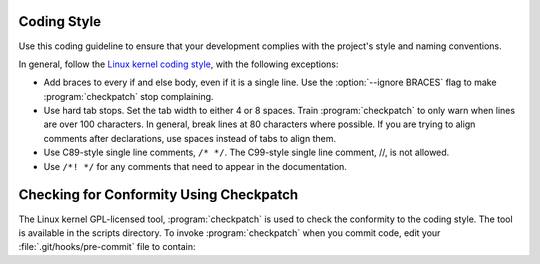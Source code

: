 .. _Coding:

Coding Style
############

Use this coding guideline to ensure that your development complies with
the project's style and naming conventions.

In general, follow the `Linux kernel coding style`_, with the following
exceptions:

* Add braces to every if and else body, even if it is a single line.
  Use the :option:`--ignore BRACES` flag to make :program:`checkpatch`
  stop complaining.
* Use hard tab stops. Set the tab width to either 4 or 8 spaces. Train
  :program:`checkpatch` to only warn when lines are over 100
  characters. In general, break lines at 80 characters where possible.
  If you are trying to align comments after declarations, use spaces
  instead of tabs to align them.
* Use C89-style single line comments, :literal:`/* */`. The C99-style
  single line comment, //, is not allowed.
* Use :literal:`/*! */` for any comments that need to appear in the
  documentation.

Checking for Conformity Using Checkpatch
########################################

The Linux kernel GPL-licensed tool, :program:`checkpatch` is used to
check the conformity to the coding style. The tool is available in the
scripts directory. To invoke :program:`checkpatch` when you commit
code, edit your :file:`.git/hooks/pre-commit` file to contain:

.. code-block::bash

   #!/bin/sh

   set -e exec

   git diff --cached | /path/to/checkpatch.pl --no-signoff - || true

.. _Linux kernel coding style: https://www.kernel.org/doc/Documentation/CodingStyle